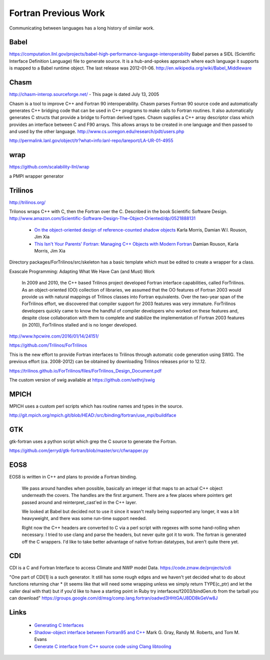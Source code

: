 .. Copyright (c) 2017-2018, Lawrence Livermore National Security, LLC. 
.. Produced at the Lawrence Livermore National Laboratory 
..
.. LLNL-CODE-738041.
.. All rights reserved. 
..
.. This file is part of Shroud.  For details, see
.. https://github.com/LLNL/shroud. Please also read shroud/LICENSE.
..
.. Redistribution and use in source and binary forms, with or without
.. modification, are permitted provided that the following conditions are
.. met:
..
.. * Redistributions of source code must retain the above copyright
..   notice, this list of conditions and the disclaimer below.
.. 
.. * Redistributions in binary form must reproduce the above copyright
..   notice, this list of conditions and the disclaimer (as noted below)
..   in the documentation and/or other materials provided with the
..   distribution.
..
.. * Neither the name of the LLNS/LLNL nor the names of its contributors
..   may be used to endorse or promote products derived from this
..   software without specific prior written permission.
..
.. THIS SOFTWARE IS PROVIDED BY THE COPYRIGHT HOLDERS AND CONTRIBUTORS
.. "AS IS" AND ANY EXPRESS OR IMPLIED WARRANTIES, INCLUDING, BUT NOT
.. LIMITED TO, THE IMPLIED WARRANTIES OF MERCHANTABILITY AND FITNESS FOR
.. A PARTICULAR PURPOSE ARE DISCLAIMED.  IN NO EVENT SHALL LAWRENCE
.. LIVERMORE NATIONAL SECURITY, LLC, THE U.S. DEPARTMENT OF ENERGY OR
.. CONTRIBUTORS BE LIABLE FOR ANY DIRECT, INDIRECT, INCIDENTAL, SPECIAL,
.. EXEMPLARY, OR CONSEQUENTIAL DAMAGES (INCLUDING, BUT NOT LIMITED TO,
.. PROCUREMENT OF SUBSTITUTE GOODS OR SERVICES; LOSS OF USE, DATA, OR
.. PROFITS; OR BUSINESS INTERRUPTION) HOWEVER CAUSED AND ON ANY THEORY OF
.. LIABILITY, WHETHER IN CONTRACT, STRICT LIABILITY, OR TORT (INCLUDING
.. NEGLIGENCE OR OTHERWISE) ARISING IN ANY WAY OUT OF THE USE OF THIS
.. SOFTWARE, EVEN IF ADVISED OF THE POSSIBILITY OF SUCH DAMAGE.
..
.. #######################################################################

Fortran Previous Work
=====================

Communicating between languages has a long history of similar work.

Babel
-----

.. https://computation.llnl.gov/casc/components

https://computation.llnl.gov/projects/babel-high-performance-language-interoperability
Babel parses a SIDL (Scientific Interface Definition Language) file to
generate source. It is a hub-and-spokes approach where each language
it supports is mapped to a Babel runtime object.  The last release was
2012-01-06. http://en.wikipedia.org/wiki/Babel_Middleware

Chasm
-----

http://chasm-interop.sourceforge.net/ - This page is dated July 13, 2005

Chasm is a tool to improve C++ and Fortran 90 interoperability. Chasm
parses Fortran 90 source code and automatically generates C++ bridging
code that can be used in C++ programs to make calls to Fortran
routines. It also automatically generates C structs that provide a
bridge to Fortran derived types. Chasm supplies a C++ array descriptor
class which provides an interface between C and F90 arrays. This
allows arrays to be created in one language and then passed to and
used by the other
language. http://www.cs.uoregon.edu/research/pdt/users.php

http://permalink.lanl.gov/object/tr?what=info:lanl-repo/lareport/LA-UR-01-4955

wrap
----

https://github.com/scalability-llnl/wrap

a PMPI wrapper generator

Trilinos
--------

http://trilinos.org/

Trilonos wraps C++ with C, then the Fortran over the C.  Described in the book Scientific Software Design. http://www.amazon.com/Scientific-Software-Design-The-Object-Oriented/dp/0521888131

  * `On the object-oriented design of reference-counted shadow objects <https://dl.acm.org/citation.cfm?doid=1985782.1985786>`_ Karla Morris, Damian W.I. Rouson, Jim Xia
  * `This Isn't Your Parents' Fortran: Managing C++ Objects with Modern Fortran <http://ieeexplore.ieee.org/document/6159199>`_ Damian Rouson, Karla Morris, Jim Xia


Directory packages/ForTrilinos/src/skeleton has a basic template which must be edited to create a wrapper for a class.


Exascale Programming: Adapting What We Have Can (and Must) Work

    In 2009 and 2010, the C++ based Trilinos project developed Fortran
    interface capabilities, called ForTrilinos. As an object-oriented (OO)
    collection of libraries, we assumed that the OO features of Fortran
    2003 would provide us with natural mappings of Trilinos classes into
    Fortran equivalents. Over the two-year span of the ForTrilinos effort,
    we discovered that compiler support for 2003 features was very
    immature. ForTrilinos developers quickly came to know the handful of
    compiler developers who worked on these features and, despite close
    collaboration with them to complete and stabilize the implementation
    of Fortran 2003 features (in 2010), ForTrilinos stalled and is no
    longer developed.

http://www.hpcwire.com/2016/01/14/24151/

https://github.com/Trilinos/ForTrilinos

This is the new effort to provide Fortran interfaces to Trilinos
through automatic code generation using SWIG. The previous effort
(ca. 2008-2012) can be obtained by downloading Trilinos releases prior
to 12.12.

https://trilinos.github.io/ForTrilinos/files/ForTrilinos_Design_Document.pdf

The custom version of swig available at https://github.com/sethrj/swig

MPICH
-----

MPICH uses a custom perl scripts which has routine names and types in the source.

http://git.mpich.org/mpich.git/blob/HEAD:/src/binding/fortran/use_mpi/buildiface

GTK
---

gtk-fortran uses a python script which grep the C source to generate the Fortran.

https://github.com/jerryd/gtk-fortran/blob/master/src/cfwrapper.py

EOS8
----

EOS8 is written in C++ and plans to provide a Fortran binding.

    We pass around handles when possible, basically an integer id that maps to
    an actual C++ object underneath the covers. The handles are the first
    argument. There are a few places where pointers get passed around and
    reinterpret_cast'ed in the C++ layer.

    We looked at Babel but decided not to use it since it wasn't really being
    supported any longer, it was a bit heavyweight, and there was some
    run-time support needed.

    Right now the C++ headers are converted to C via a perl script with
    regexes with some hand-rolling when necessary. I tried to use clang and
    parse the headers, but never quite got it to work. The fortran is
    generated off the C wrappers. I'd like to take better advantage of native
    fortran datatypes, but aren't quite there yet.

CDI
---

CDI is a C and Fortran Interface to access Climate and NWP model Data. https://code.zmaw.de/projects/cdi

"One part of CDI[1] is a such generator. It still has some rough edges and we haven't yet decided what to do about functions returning char * (it seems like that will need some wrapping unless we simply return TYPE(c_ptr) and let the caller deal with that) but if you'd like to have a starting point in Ruby try interfaces/f2003/bindGen.rb from the tarball you can download" https://groups.google.com/d/msg/comp.lang.fortran/oadwd3HHtGA/J8DD8kGeVw8J

Links
-----

  * `Generating C Interfaces <http://fortranwiki.org/fortran/show/Generating+C+Interfaces>`_
  * `Shadow-object interface between Fortran95 and C++ <http://ieeexplore.ieee.org/stamp/stamp.jsp?arnumber=753048>`_  Mark G. Gray, Randy M. Roberts, and Tom M. Evans
  * `Generate C interface from C++ source code using Clang libtooling <http://samanbarghi.com/blog/2016/12/06/generate-c-interface-from-c-source-code-using-clang-libtooling/>`_
